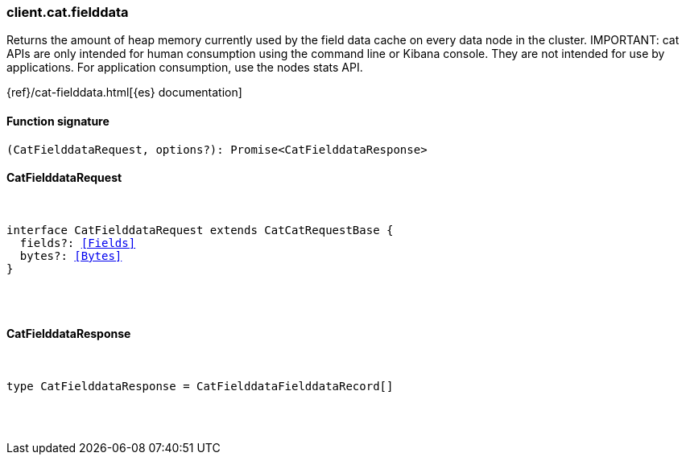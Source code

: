 [[reference-cat-fielddata]]

////////
===========================================================================================================================
||                                                                                                                       ||
||                                                                                                                       ||
||                                                                                                                       ||
||        ██████╗ ███████╗ █████╗ ██████╗ ███╗   ███╗███████╗                                                            ||
||        ██╔══██╗██╔════╝██╔══██╗██╔══██╗████╗ ████║██╔════╝                                                            ||
||        ██████╔╝█████╗  ███████║██║  ██║██╔████╔██║█████╗                                                              ||
||        ██╔══██╗██╔══╝  ██╔══██║██║  ██║██║╚██╔╝██║██╔══╝                                                              ||
||        ██║  ██║███████╗██║  ██║██████╔╝██║ ╚═╝ ██║███████╗                                                            ||
||        ╚═╝  ╚═╝╚══════╝╚═╝  ╚═╝╚═════╝ ╚═╝     ╚═╝╚══════╝                                                            ||
||                                                                                                                       ||
||                                                                                                                       ||
||    This file is autogenerated, DO NOT send pull requests that changes this file directly.                             ||
||    You should update the script that does the generation, which can be found in:                                      ||
||    https://github.com/elastic/elastic-client-generator-js                                                             ||
||                                                                                                                       ||
||    You can run the script with the following command:                                                                 ||
||       npm run elasticsearch -- --version <version>                                                                    ||
||                                                                                                                       ||
||                                                                                                                       ||
||                                                                                                                       ||
===========================================================================================================================
////////

[discrete]
[[client.cat.fielddata]]
=== client.cat.fielddata

Returns the amount of heap memory currently used by the field data cache on every data node in the cluster. IMPORTANT: cat APIs are only intended for human consumption using the command line or Kibana console. They are not intended for use by applications. For application consumption, use the nodes stats API.

{ref}/cat-fielddata.html[{es} documentation]

[discrete]
==== Function signature

[source,ts]
----
(CatFielddataRequest, options?): Promise<CatFielddataResponse>
----

[discrete]
==== CatFielddataRequest

[pass]
++++
<pre>
++++
interface CatFielddataRequest extends CatCatRequestBase {
  fields?: <<Fields>>
  bytes?: <<Bytes>>
}

[pass]
++++
</pre>
++++
[discrete]
==== CatFielddataResponse

[pass]
++++
<pre>
++++
type CatFielddataResponse = CatFielddataFielddataRecord[]

[pass]
++++
</pre>
++++
